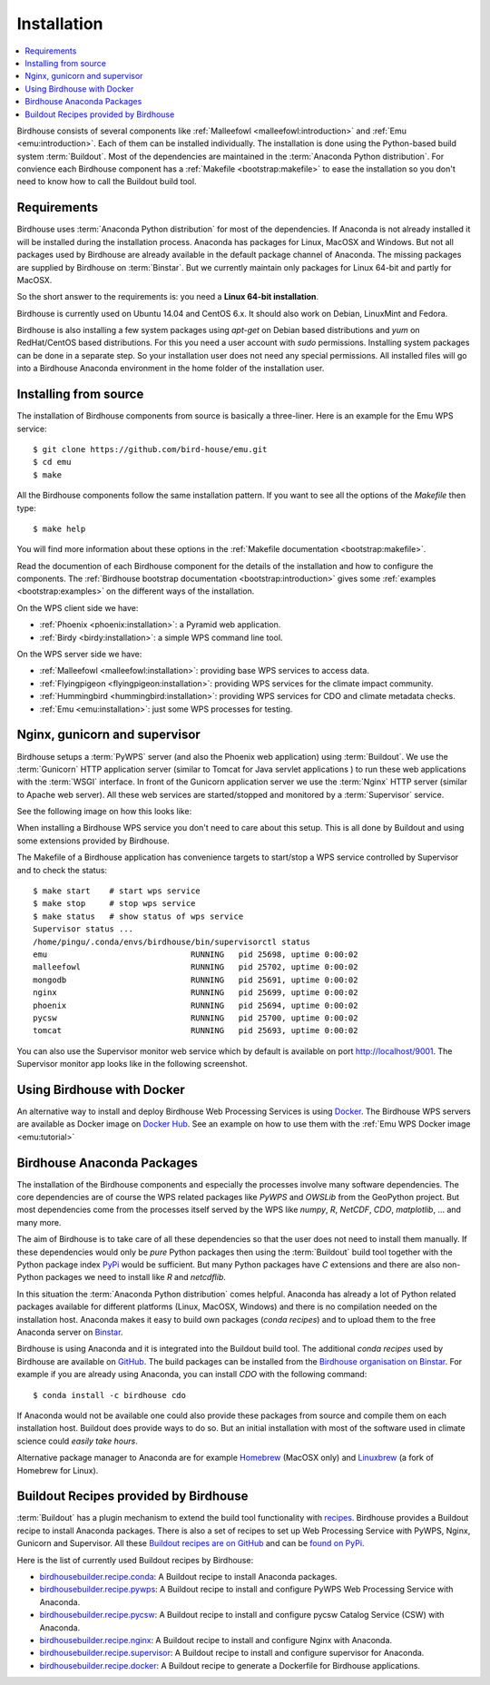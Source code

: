 .. _installation:

Installation
============

.. contents::
    :local:
    :depth: 2

Birdhouse consists of several components like :ref:`Malleefowl <malleefowl:introduction>` and :ref:`Emu <emu:introduction>`. Each of them can be installed individually. The installation is done using the Python-based build system :term:`Buildout`. Most of the dependencies are maintained in the :term:`Anaconda Python distribution`. For convience each Birdhouse component has a :ref:`Makefile <bootstrap:makefile>` to ease the installation so you don't need to know how to call the Buildout build tool.

Requirements
------------

Birdhouse uses :term:`Anaconda Python distribution` for most of the dependencies. If Anaconda is not already installed it will be installed during the installation process. Anaconda has packages for Linux, MacOSX and Windows. But not all packages used by Birdhouse are already available in the default package channel of Anaconda. The missing packages are supplied by Birdhouse on :term:`Binstar`. But we currently maintain only packages for Linux 64-bit and partly for MacOSX.

So the short answer to the requirements is: you need a **Linux 64-bit installation**. 

Birdhouse is currently used on Ubuntu 14.04 and CentOS 6.x. It should also work on Debian, LinuxMint and Fedora.

Birdhouse is also installing a few system packages using `apt-get` on Debian based distributions and `yum` on RedHat/CentOS based distributions. For this you need a user account with `sudo` permissions. Installing system packages can be done in a separate step. So your installation user does not need any special permissions. All installed files will go into a Birdhouse Anaconda environment in the home folder of the installation user.

Installing from source
----------------------

The installation of Birdhouse components from source is basically a three-liner. Here is an example for the Emu WPS service::

    $ git clone https://github.com/bird-house/emu.git
    $ cd emu
    $ make

All the Birdhouse components follow the same installation pattern. If you want to see all the options of the `Makefile` then type::
 
    $ make help 

You will find more information about these options in the :ref:`Makefile documentation <bootstrap:makefile>`.

Read the documention of each Birdhouse component for the details of the installation and how to configure the components. The :ref:`Birdhouse bootstrap documentation <bootstrap:introduction>` gives some :ref:`examples <bootstrap:examples>` on the different ways of the installation.

On the WPS client side we have:

* :ref:`Phoenix <phoenix:installation>`: a Pyramid web application.
* :ref:`Birdy <birdy:installation>`: a simple WPS command line tool.

On the WPS server side we have:

* :ref:`Malleefowl <malleefowl:installation>`: providing base WPS services to access data.
* :ref:`Flyingpigeon <flyingpigeon:installation>`: providing WPS services for the climate impact community.
* :ref:`Hummingbird <hummingbird:installation>`: providing WPS services for CDO and climate metadata checks.
* :ref:`Emu <emu:installation>`: just some WPS processes for testing.

Nginx, gunicorn and supervisor
------------------------------

Birdhouse setups a :term:`PyWPS` server (and also the Phoenix web application) using :term:`Buildout`. We use the :term:`Gunicorn` HTTP application server (similar to Tomcat for Java servlet applications ) to run these web applications with the :term:`WSGI` interface. In front of the Gunicorn application server we use the :term:`Nginx` HTTP server (similar to Apache web server). All these web services are started/stopped and monitored by a :term:`Supervisor` service. 

See the following image on how this looks like:

.. image:: _images/WsgiApp.png

When installing a Birdhouse WPS service you don't need to care about this setup. This is all done by Buildout and using some extensions provided by Birdhouse. 

The Makefile of a Birdhouse application has convenience targets to start/stop a WPS service controlled by Supervisor and to check the status::

    $ make start    # start wps service
    $ make stop     # stop wps service
    $ make status   # show status of wps service
    Supervisor status ...
    /home/pingu/.conda/envs/birdhouse/bin/supervisorctl status
    emu                              RUNNING   pid 25698, uptime 0:00:02
    malleefowl                       RUNNING   pid 25702, uptime 0:00:02
    mongodb                          RUNNING   pid 25691, uptime 0:00:02
    nginx                            RUNNING   pid 25699, uptime 0:00:02
    phoenix                          RUNNING   pid 25694, uptime 0:00:02
    pycsw                            RUNNING   pid 25700, uptime 0:00:02
    tomcat                           RUNNING   pid 25693, uptime 0:00:02


You can also use the Supervisor monitor web service which by default is available on port http://localhost/9001. The Supervisor monitor app looks like in the following screenshot.

.. image:: _images/supervisor-monitor.png

.. _docker:

Using Birdhouse with Docker
---------------------------

An alternative way to install and deploy Birdhouse Web Processing Services is using `Docker <https://www.docker.com/>`_. The Birdhouse WPS servers are available as Docker image on `Docker Hub <https://registry.hub.docker.com/repos/birdhouse/>`_. See an example on how to use them with the :ref:`Emu WPS Docker image <emu:tutorial>`

.. _anaconda:

Birdhouse Anaconda Packages
---------------------------

The installation of the Birdhouse components and especially the processes involve many software dependencies. The core dependencies are of course the WPS related packages like `PyWPS` and `OWSLib` from the GeoPython project. But most dependencies come from the processes itself served by the WPS like `numpy`, `R`, `NetCDF`, `CDO`, `matplotlib`, ... and many more. 

The aim of Birdhouse is to take care of all these dependencies so that the user does not need to install them manually. If these dependencies would only be *pure* Python packages then using the :term:`Buildout` build tool together with the Python package index `PyPi`_ would be sufficient. But many Python packages have `C` extensions and there are also non-Python packages we need to install like `R` and `netcdflib`.

In this situation the :term:`Anaconda Python distribution` comes helpful. Anaconda has already a lot of Python related packages available for different platforms (Linux, MacOSX, Windows) and there is no compilation needed on the installation host. Anaconda makes it easy to build own packages (*conda recipes*) and to upload them to the free Anaconda server on `Binstar <https://binstar.org/>`_.

Birdhouse is using Anaconda and it is integrated into the Buildout build tool. The additional *conda recipes* used by Birdhouse are available on `GitHub <https://github.com/bird-house/conda-recipes>`_. The build packages can be installed from the `Birdhouse organisation on Binstar <https://binstar.org/birdhouse>`_. For example if you are already using Anaconda, you can install `CDO` with the following command::

    $ conda install -c birdhouse cdo

If Anaconda would not be available one could also provide these packages from source and compile them on each installation host. Buildout does provide ways to do so. But an initial installation with most of the software used in climate science could *easily take hours*. 

Alternative package manager to Anaconda are for example `Homebrew <http://brew.sh/>`_ (MacOSX only) and `Linuxbrew <http://brew.sh/linuxbrew/>`_ (a fork of Homebrew for Linux).

Buildout Recipes provided by Birdhouse
--------------------------------------

:term:`Buildout` has a plugin mechanism to extend the build tool functionality with `recipes <http://www.buildout.org/en/latest/docs/recipe.html>`_. Birdhouse provides a Buildout recipe to install Anaconda packages. There is also a set of recipes to set up Web Processing Service with PyWPS, Nginx, Gunicorn and Supervisor. All these `Buildout recipes are on GitHub <https://github.com/bird-house?query=birdhousebuilder.recipe>`_ and can be `found on PyPi <https://pypi.python.org/pypi?%3Aaction=search&term=birdhousebuilder.recipe&submit=search>`_. 

Here is the list of currently used Buildout recipes by Birdhouse:

* `birdhousebuilder.recipe.conda <https://pypi.python.org/pypi/birdhousebuilder.recipe.conda>`_: A Buildout recipe to install Anaconda packages.
* `birdhousebuilder.recipe.pywps <https://pypi.python.org/pypi/birdhousebuilder.recipe.pywps>`_: A Buildout recipe to install and configure PyWPS Web Processing Service with Anaconda.
* `birdhousebuilder.recipe.pycsw <https://pypi.python.org/pypi/birdhousebuilder.recipe.pycsw>`_: A Buildout recipe to install and configure pycsw Catalog Service (CSW) with Anaconda.
* `birdhousebuilder.recipe.nginx <https://pypi.python.org/pypi/birdhousebuilder.recipe.nginx>`_: A Buildout recipe to install and configure Nginx with Anaconda.
* `birdhousebuilder.recipe.supervisor <https://pypi.python.org/pypi/birdhousebuilder.recipe.supervisor>`_: A Buildout recipe to install and configure supervisor for Anaconda.
* `birdhousebuilder.recipe.docker <https://pypi.python.org/pypi/birdhousebuilder.recipe.docker>`_: A Buildout recipe to generate a Dockerfile for Birdhouse applications.

.. _`PyPi`: https://pypi.python.org/pypi




 




